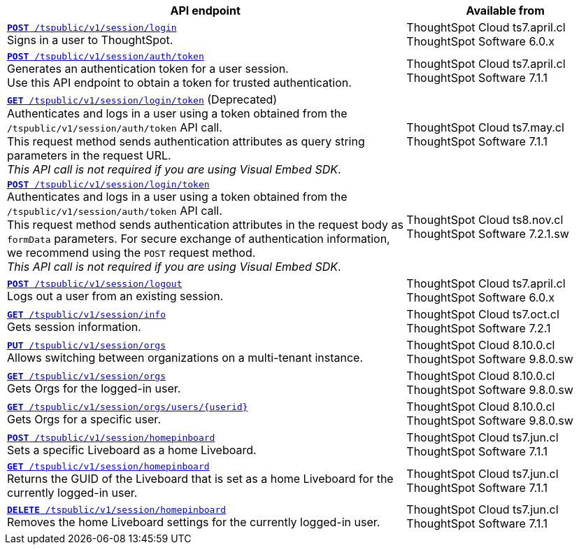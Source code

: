 

[div tableContainer]
--
[width="100%" cols="2,1"]
[options='header']
|=====
|API endpoint| Available from
|`xref:session-api.adoc#session-login[*POST* /tspublic/v1/session/login]` +
Signs in a user to ThoughtSpot.| ThoughtSpot Cloud [version noBackground]#ts7.april.cl# +
ThoughtSpot Software [version noBackground]#6.0.x#
|`xref:session-api.adoc#session-authToken[*POST* /tspublic/v1/session/auth/token]` +
Generates an authentication token for a user session. +
Use this API endpoint to obtain a token for trusted authentication. a|ThoughtSpot Cloud [version noBackground]#ts7.april.cl# +
ThoughtSpot Software [version noBackground]#7.1.1#
|`xref:session-api.adoc#session-loginToken[*GET* /tspublic/v1/session/login/token]` (Deprecated) +
Authenticates and logs in a user using a token obtained from the `/tspublic/v1/session/auth/token` API call. +
This request method sends authentication attributes as query string parameters in the request URL. +
__This API call is not required if you are using Visual Embed SDK__. |ThoughtSpot Cloud [version noBackground]#ts7.may.cl# +
ThoughtSpot Software [version noBackground]#7.1.1#
|`xref:session-api.adoc#session-loginToken[*POST* /tspublic/v1/session/login/token]` +
Authenticates and logs in a user using a token obtained from the `/tspublic/v1/session/auth/token` API call. +
This request method sends authentication attributes in the request body as `formData` parameters. For secure exchange of authentication information, we recommend using the `POST` request method. +
__This API call is not required if you are using Visual Embed SDK__.
|ThoughtSpot Cloud [version noBackground]#ts8.nov.cl# +
ThoughtSpot Software [version noBackground]#7.2.1.sw#
|`xref:session-api.adoc#session-logout[*POST* /tspublic/v1/session/logout]` +
Logs out a user from an existing session.|ThoughtSpot Cloud [version noBackground]#ts7.april.cl# +
ThoughtSpot Software [version noBackground]#6.0.x#
|`xref:session-api.adoc#session-info[*GET* /tspublic/v1/session/info]` +
Gets session information.|ThoughtSpot Cloud [version noBackground]#ts7.oct.cl# +
ThoughtSpot Software [version noBackground]#7.2.1#
|`xref:session-api.adoc#orgSwitch[*PUT* /tspublic/v1/session/orgs]` +
Allows switching between organizations on a multi-tenant instance.| ThoughtSpot Cloud [version noBackground]#8.10.0.cl# +
ThoughtSpot Software [version noBackground]#9.8.0.sw#
|`xref:session-api.adoc#getOrgs[*GET* /tspublic/v1/session/orgs]` +
Gets Orgs for the logged-in user. | ThoughtSpot Cloud [version noBackground]#8.10.0.cl# +
ThoughtSpot Software [version noBackground]#9.8.0.sw#
|`xref:session-api.adoc#getOrgsForUser[*GET* /tspublic/v1/session/orgs/users/{userid}]` +
Gets Orgs for a specific user. | ThoughtSpot Cloud [version noBackground]#8.10.0.cl# +
ThoughtSpot Software [version noBackground]#9.8.0.sw#
|`xref:session-api.adoc#set-home-liveboard[**POST** /tspublic/v1/session/homepinboard]` +
Sets a specific Liveboard as a home Liveboard.|ThoughtSpot Cloud [version noBackground]#ts7.jun.cl# +
ThoughtSpot Software [version noBackground]#7.1.1#
|`xref:session-api.adoc#get-home-liveboard[**GET** /tspublic/v1/session/homepinboard]` +
Returns the GUID of the Liveboard that is set as a home Liveboard for the currently logged-in user.|ThoughtSpot Cloud [version noBackground]#ts7.jun.cl# +
ThoughtSpot Software [version noBackground]#7.1.1#
|`xref:session-api.adoc#del-home-liveboard[**DELETE** /tspublic/v1/session/homepinboard]` +
Removes the home Liveboard settings for the currently logged-in user.|ThoughtSpot Cloud [version noBackground]#ts7.jun.cl# +
ThoughtSpot Software [version noBackground]#7.1.1#
|=====
--

